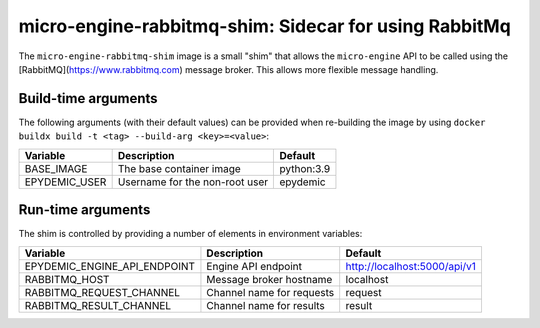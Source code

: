 micro-engine-rabbitmq-shim: Sidecar for using RabbitMq
======================================================

The ``micro-engine-rabbitmq-shim`` image is a small "shim" that allows
the ``micro-engine`` API to be called using the
[RabbitMQ](https://www.rabbitmq.com) message broker. This allows more
flexible message handling.


Build-time arguments
--------------------

The following arguments (with their default values) can be provided
when re-building the image by using
``docker buildx build -t <tag> --build-arg <key>=<value>``:

+-------------------+-------------------------------------+------------+
| Variable          | Description                         | Default    |
+===================+=====================================+============+
| BASE_IMAGE        | The base container image            | python:3.9 |
+-------------------+-------------------------------------+------------+
| EPYDEMIC_USER     | Username for the non-root user      | epydemic   |
+-------------------+-------------------------------------+------------+


Run-time arguments
------------------

The shim is controlled by providing a number of elements in environment variables:

+------------------------------+---------------------------+------------------------------+
| Variable                     | Description               | Default                      |
+==============================+===========================+==============================+
| EPYDEMIC_ENGINE_API_ENDPOINT | Engine API endpoint       | http://localhost:5000/api/v1 |
+------------------------------+---------------------------+------------------------------+
| RABBITMQ_HOST                | Message broker hostname   | localhost                    |
+------------------------------+---------------------------+------------------------------+
| RABBITMQ_REQUEST_CHANNEL     | Channel name for requests | request                      |
+------------------------------+---------------------------+------------------------------+
| RABBITMQ_RESULT_CHANNEL      | Channel name for results  | result                       |
+------------------------------+---------------------------+------------------------------+
